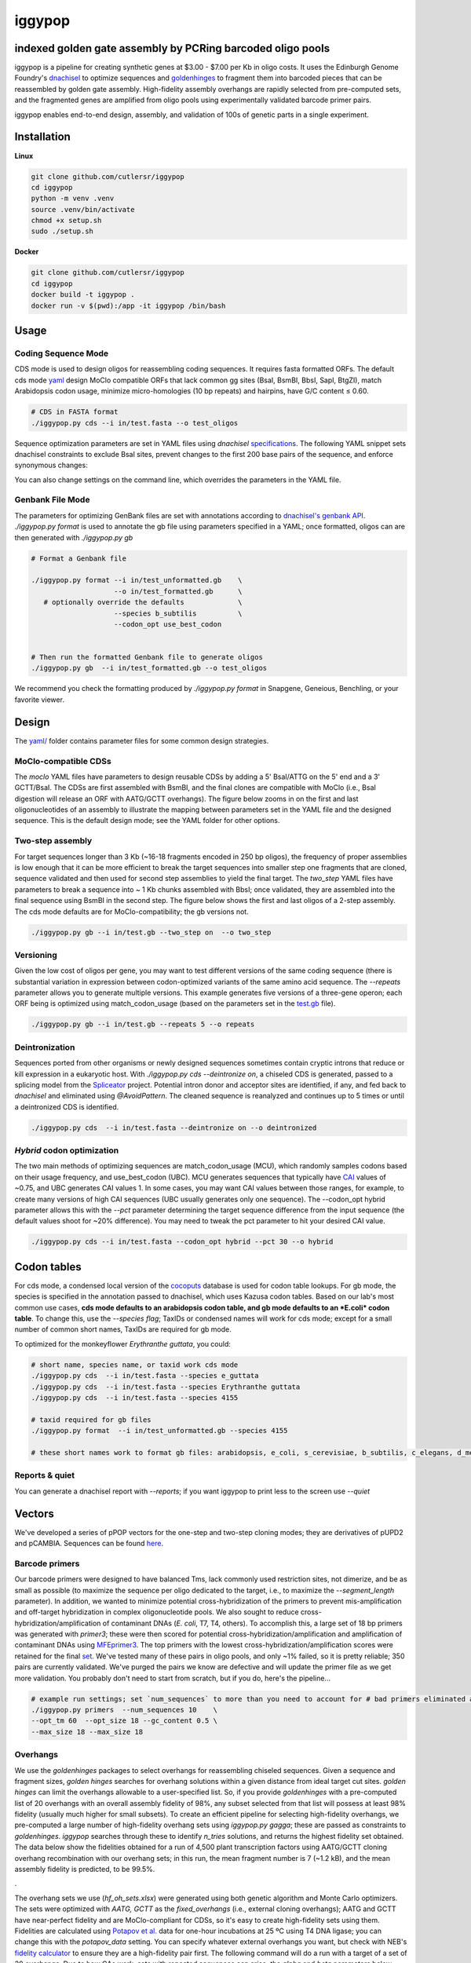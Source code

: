 ==========================
iggypop
==========================

**indexed golden gate assembly by PCRing barcoded oligo pools**
==========================


iggypop is a pipeline for creating synthetic genes at $3.00 - $7.00 per Kb in oligo costs. It uses the Edinburgh Genome Foundry's `dnachisel <https://github.com/Edinburgh-Genome-Foundry/DnaChisel>`_ to optimize sequences and `goldenhinges <https://github.com/Edinburgh-Genome-Foundry/GoldenHinges>`_ to fragment them into barcoded pieces that can be reassembled by golden gate assembly. High-fidelity assembly overhangs are rapidly selected from pre-computed sets, and the fragmented genes are amplified from oligo pools using experimentally validated barcode primer pairs.

iggypop enables end-to-end design, assembly, and validation of 100s of genetic parts in a single experiment.

.. image:: png/overview.png
   :alt: Overview



Installation
============



**Linux**

.. code:: bash

    git clone github.com/cutlersr/iggypop
    cd iggypop
    python -m venv .venv
    source .venv/bin/activate
    chmod +x setup.sh
    sudo ./setup.sh



**Docker**

.. code:: bash

    git clone github.com/cutlersr/iggypop
    cd iggypop
    docker build -t iggypop .
    docker run -v $(pwd):/app -it iggypop /bin/bash



Usage
=====

Coding Sequence Mode
---------------------



CDS mode is used to design oligos for reassembling coding sequences. It requires fasta formatted ORFs. The default cds mode `yaml <yaml/moclo_cds_mcu.yml>`_ design MoClo compatible ORFs that lack common gg sites (BsaI, BsmBI, BbsI, SapI, BtgZI), match Arabidopsis codon usage, minimize micro-homologies (10 bp repeats) and hairpins, have G/C content ≤ 0.60.

.. code:: bash

    # CDS in FASTA format
    ./iggypop.py cds --i in/test.fasta --o test_oligos



Sequence optimization parameters are set in YAML files using `dnachisel` `specifications <https://edinburgh-genome-foundry.github.io/DnaChisel/ref/builtin_specifications.html>`_. The following YAML snippet sets dnachisel constraints to exclude BsaI sites, prevent changes to the first 200 base pairs of the sequence, and enforce synonymous changes:

.. code:: yaml
    constraints
          - type: AvoidPattern          # Pattern/RE site to avoid
            pattern: BsaI_site
            strand: both    
          - type: AvoidChanges          # Prevent changes in the first 200 base pairs
            location: [1, 200]
          - type: EnforceTranslation        # Force changes to be synonymous

You can also change settings on the command line, which overrides the parameters in the YAML file.

.. code:: bash
    ./iggypop.py cds  --i in/cds_test.fasta  --species s_cerevisiae    \    # use S. cerevisiae codon table
                      --base_3p_end AGAGACG  --base_5p_end CGTCTCA     \    # use BsaI ends instead of default BsmBI
                      --codon_opt use_best_codon  --oligo_length 300        # ubc w/ 300 bp oligos



Genbank File Mode
------------------

The parameters for optimizing GenBank files are set with annotations according to `dnachisel's genbank API <https://edinburgh-genome-foundry.github.io/DnaChisel/genbank/genbank_api.html>`_. `./iggypop.py format` is used to annotate the gb file using parameters specified in a YAML; once formatted, oligos can are then generated with `./iggypop.py gb`

.. code:: bash

    # Format a Genbank file 
    
    ./iggypop.py format --i in/test_unformatted.gb    \
                        --o in/test_formatted.gb      \
       # optionally override the defaults             \
                        --species b_subtilis          \
                        --codon_opt use_best_codon    
                        
    
    # Then run the formatted Genbank file to generate oligos
    ./iggypop.py gb  --i in/test_formatted.gb --o test_oligos


We recommend you check the formatting produced by `./iggypop.py format` in Snapgene, Geneious, Benchling, or your favorite viewer.



Design
=====

The `yaml/ <yaml/>`_ folder contains parameter files for some common design strategies. 

 


MoClo-compatible CDSs
-----------------------

The `moclo` YAML files have parameters to design reusable CDSs by adding a 5' BsaI/ATTG on the 5' end and a 3' GCTT/BsaI. The CDSs are first assembled with BsmBI, and the final clones are compatible with MoClo (i.e., BsaI digestion will release an ORF with AATG/GCTT overhangs). The figure below zooms in on the first and last oligonucleotides of an assembly to illustrate the mapping between parameters set in the YAML file and the designed sequence. This is the default design mode; see the YAML folder for other options. 

.. image:: png/molco.png
   :alt: MoClo Compatibility



Two-step assembly
-------------------

For target sequences longer than 3 Kb (~16-18 fragments encoded in 250 bp oligos), the frequency of proper assemblies is low enough that it can be more efficient to break the target sequences into smaller step one fragments that are cloned, sequence validated and then used for second step assemblies to yield the final target. The `two_step` YAML files have parameters to break a sequence into ~ 1 Kb chunks assembled with BbsI; once validated, they are assembled into the final sequence using BsmBI in the second step. The figure below shows the first and last oligos of a 2-step assembly. The cds mode defaults are for MoClo-compatibility; the gb versions not.

.. image:: png/two_step.png
   :alt: Two-step Assembly

.. code:: bash

    ./iggypop.py gb --i in/test.gb --two_step on  --o two_step



Versioning
---------------------

Given the low cost of oligos per gene, you may want to test different versions of the same coding sequence (there is substantial variation in expression between codon-optimized variants of the same amino acid sequence. The `--repeats` parameter allows you to generate multiple versions. This example generates five versions of a three-gene operon; each ORF being is optimized using match_codon_usage (based on the parameters set in the `test.gb <in/test.gb>`_ file). 


.. code:: bash

    ./iggypop.py gb --i in/test.gb --repeats 5 --o repeats



Deintronization
-----------------

Sequences ported from other organisms or newly designed sequences sometimes contain cryptic introns that reduce or kill expression in a eukaryotic host. With `./iggypop.py cds --deintronize on`, a chiseled CDS is generated, passed to a splicing model from the `Spliceator <https://link.springer.com/article/10.1007/s00438-016-1258-6>`_ project. Potential intron donor and acceptor sites are identified, if any, and fed back to `dnachisel` and eliminated using `@AvoidPattern`. The cleaned sequence is reanalyzed and continues up to 5 times or until a deintronized CDS is identified.

.. code:: bash

    ./iggypop.py cds  --i in/test.fasta --deintronize on --o deintronized



`Hybrid` codon optimization
-----------------

The two main methods of optimizing sequences are match_codon_usage (MCU), which randomly samples codons based on their usage frequency, and use_best_codon (UBC). MCU generates sequences that typically have `CAI <https://en.wikipedia.org/wiki/Codon_Adaptation_Index>`_ values of ~0.75, and UBC generates CAI values 1. In some cases, you may want CAI values between those ranges, for example, to create many versions of high CAI sequences (UBC usually generates only one sequence). The --codon_opt  hybrid parameter allows this with the `--pct` parameter determining the target sequence difference from the input sequence (the default values shoot for ~20% difference). You may need to tweak the pct parameter to hit your desired CAI value.

.. code:: bash

    ./iggypop.py cds --i in/test.fasta --codon_opt hybrid --pct 30 --o hybrid



Codon tables
=====

For cds mode, a condensed local version of the `cocoputs <https://pubmed.ncbi.nlm.nih.gov/31029701>`_ database is used for codon table lookups. For gb mode, the species is specified in the annotation passed to dnachisel, which uses Kazusa codon tables. Based on our lab's most common use cases, **cds mode defaults to an arabidopsis codon table, and gb mode defaults to an *E.coli* codon table**. To change this, use the `--species flag`; TaxIDs or condensed names will work  for cds mode; except for a small number of common short names, TaxIDs are required for gb mode. 



To optimized for the monkeyflower *Erythranthe guttata*, you could:

.. code:: bash

    # short name, species name, or taxid work cds mode
    ./iggypop.py cds  --i in/test.fasta --species e_guttata
    ./iggypop.py cds  --i in/test.fasta --species Erythranthe guttata   
    ./iggypop.py cds  --i in/test.fasta --species 4155
    
    # taxid required for gb files   
    ./iggypop.py format  --i in/test_unformatted.gb --species 4155  

    # these short names work to format gb files: arabidopsis, e_coli, s_cerevisiae, b_subtilis, c_elegans, d_melanogaster, m_musculus, h_sapiens





Reports & quiet
-----------------

You can generate a dnachisel report with `--reports`; if you want iggypop to print less to the screen use `--quiet`



Vectors
=======

We've developed a series of pPOP vectors for the one-step and two-step cloning modes; they are derivatives of pUPD2 and pCAMBIA. Sequences can be found `here <#vectors>`_.


Barcode primers
----------------

Our barcode primers were designed to have balanced Tms, lack commonly used restriction sites, not dimerize, and be as small as possible (to maximize the sequence per oligo dedicated to the target, i.e., to maximize the `--segment_length` parameter). In addition, we wanted to minimize potential cross-hybridization of the primers to prevent mis-amplification and off-target hybridization in complex oligonucleotide pools. We also sought to reduce cross-hybridization/amplification of contaminant DNAs (*E. coli*, T7, T4, others). To accomplish this, a large set of 18 bp primers was generated with `primer3`; these were then scored for potential cross-hybridization/amplification and amplification of contaminant DNAs using `MFEprimer3 <https://academic.oup.com/nar/article/47/W1/W610/5486745>`_. The top primers with the lowest cross-hybridization/amplification scores were retained for the final `set <data/10K_primers_renamed.csv>`_. We've tested many of these pairs in oligo pools, and only ~1% failed, so it is pretty reliable; 350 pairs are currently validated. We've purged the pairs we know are defective and will update the primer file as we get more validation. You probably don't need to start from scratch, but if you do, here's the pipeline...

.. code:: bash

    # example run settings; set `num_sequences` to more than you need to account for # bad primers eliminated after the MFEprimer steps.
    ./iggypop.py primers  --num_sequences 10    \
    --opt_tm 60  --opt_size 18 --gc_content 0.5 \
    --max_size 18 --max_size 18


Overhangs
-------------

We use the `goldenhinges` packages to select overhangs for reassembling chiseled sequences. Given a sequence and fragment sizes, `golden hinges` searches for overhang solutions within a given distance from ideal target cut sites. `golden hinges` can limit the overhangs allowable to a user-specified list. So, if you provide `goldenhinges` with a pre-computed list of 20 overhangs with an overall assembly fidelity of 98%, any subset selected from that list will possess at least 98% fidelity (usually much higher for small subsets). To create an efficient pipeline for selecting high-fidelity overhangs, we pre-computed a large number of high-fidelity overhang sets using `iggypop.py gagga`; these are passed as constraints to `goldenhinges`. `iggypop` searches through these to identify `n_tries` solutions, and returns the highest fidelity set obtained. The data below show the fidelities obtained for a run of 4,500 plant transcription factors using AATG/GCTT cloning overhang recombination with our overhang sets; in this run, the mean fragment number is 7 (~1.2 kB), and the mean assembly fidelity is predicted, to be 99.5%.

.. image:: png/fidelity_plot.png
   :alt: fidelity_plot

.

The overhang sets we use (`hf_oh_sets.xlsx`) were generated using both genetic algorithm and Monte Carlo optimizers. The sets were optimized with `AATG, GCTT` as the `fixed_overhangs` (i.e., external cloning overhangs); AATG and GCTT have near-perfect fidelity and are MoClo-compliant for CDSs, so it's easy to create high-fidelity sets using them. Fidelities are calculated using `Potapov et al. <https://pubs.acs.org/doi/10.1021/acssynbio.8b00333>`_ data for one-hour incubations at 25 ºC using T4 DNA ligase; you can change this with the `potapov_data` setting. You can specify whatever external overhangs you want, but check with NEB's `fidelity calculator <https://ligasefidelity.neb.com/viewset/run.cgi>`_ to ensure they are a high-fidelity pair first. The following command will do a run with a target of a set of 20 overhangs. Due to how GAs work, sets with repeated sequences can arise; the `alpha` and `beta` parameters below control a penalty function that reduces repeated overhangs. For the overhang sets used, we ran a few thousand gaga runs on UCR's high-performance computing cluster and filtered the results to select the highest-scoring sets and maximally diverse subsets.


.. code:: bash

    # run a bunch of optimizations
    /iggypop.py gagga 
        --set_size=20            \
        --ngen=150               \
        --pop_size=1000          \
        --min_improve=.0005      \
        --alpha 2.4              \
        --beta 2.4               \
        --tournament_size 4 
    
    # then run this from the directory with all of your results
    Rscript scripts/process_gagga_runs.R --top_percent=2 --n_cliques=30

